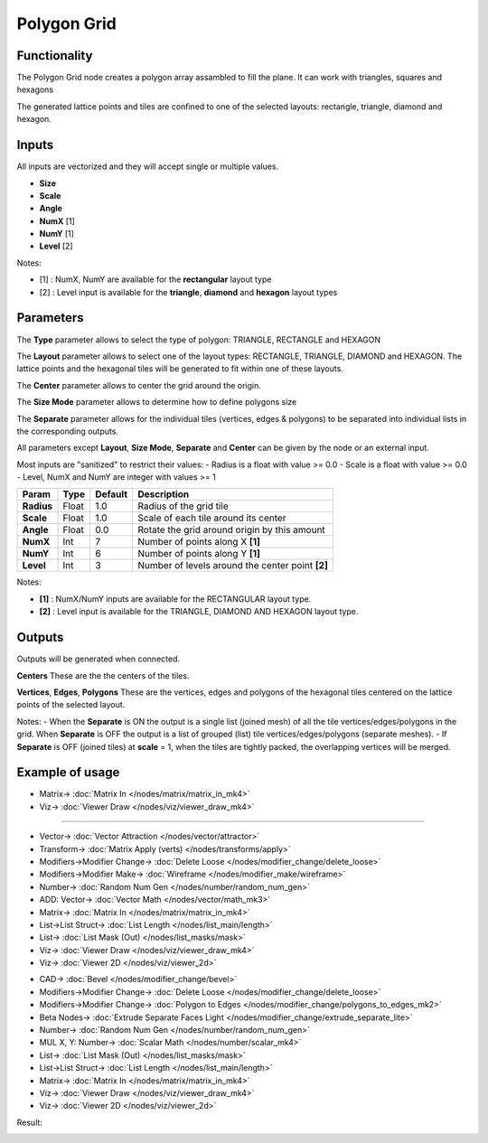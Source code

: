 Polygon Grid
============

.. image:: https://user-images.githubusercontent.com/14288520/190913406-1af854d3-1898-4f56-984f-82d340d26d68.png
  :target: https://user-images.githubusercontent.com/14288520/190913406-1af854d3-1898-4f56-984f-82d340d26d68.png

.. image:: https://user-images.githubusercontent.com/14288520/190913412-56ff33af-d9b9-4050-9bc9-c365ead5523c.png
  :target: https://user-images.githubusercontent.com/14288520/190913412-56ff33af-d9b9-4050-9bc9-c365ead5523c.png

Functionality
-------------

The Polygon Grid node creates a polygon array assambled to fill the plane. It can work with triangles, squares and hexagons 

The generated lattice points and tiles are confined to one of the selected layouts: rectangle, triangle, diamond and hexagon.

Inputs
------

All inputs are vectorized and they will accept single or multiple values.

- **Size**
- **Scale**
- **Angle**
- **NumX**   [1]
- **NumY**   [1]
- **Level**  [2]

Notes:

* [1] : NumX, NumY are available for the **rectangular** layout type
* [2] : Level input is available for the **triangle**, **diamond** and **hexagon** layout types

Parameters
----------

The **Type** parameter allows to select the type of polygon: TRIANGLE, RECTANGLE and HEXAGON 

The **Layout** parameter allows to select one of the layout types: RECTANGLE, TRIANGLE, DIAMOND and HEXAGON. The lattice points and the hexagonal tiles will be generated to fit within one of these layouts.

The **Center** parameter allows to center the grid around the origin.

The **Size Mode** parameter allows to determine how to define polygons size

The **Separate** parameter allows for the individual tiles (vertices, edges & polygons) to be separated into individual lists in the corresponding outputs.

All parameters except **Layout**, **Size Mode**, **Separate** and **Center** can be given by the node or an external input.

Most inputs are "sanitized" to restrict their values:
- Radius is a float with value >= 0.0
- Scale is a float with value >= 0.0
- Level, NumX and NumY are integer with values >= 1

+-------------+--------+---------+-------------------------------------------------+
| Param       | Type   | Default | Description                                     |
+=============+========+=========+=================================================+
| **Radius**  | Float  | 1.0     | Radius of the grid tile                         |
+-------------+--------+---------+-------------------------------------------------+
| **Scale**   | Float  | 1.0     | Scale of each tile around its center            |
+-------------+--------+---------+-------------------------------------------------+
| **Angle**   | Float  | 0.0     | Rotate the grid around origin by this amount    |
+-------------+--------+---------+-------------------------------------------------+
| **NumX**    | Int    | 7       | Number of points along X **[1]**                |
+-------------+--------+---------+-------------------------------------------------+
| **NumY**    | Int    | 6       | Number of points along Y **[1]**                |
+-------------+--------+---------+-------------------------------------------------+
| **Level**   | Int    | 3       | Number of levels around the center point **[2]**|
+-------------+--------+---------+-------------------------------------------------+

Notes:

* **[1]** : NumX/NumY inputs are available for the RECTANGULAR layout type.
* **[2]** : Level input is available for the TRIANGLE, DIAMOND AND HEXAGON layout type.

Outputs
-------
Outputs will be generated when connected.

**Centers**
These are the the centers of the tiles.

**Vertices**, **Edges**, **Polygons**
These are the vertices, edges and polygons of the hexagonal tiles centered on the lattice points of the selected layout.

Notes:
- When the **Separate** is ON the output is a single list (joined mesh) of all the tile vertices/edges/polygons in the grid. When **Separate** is OFF the output is a list of grouped (list) tile vertices/edges/polygons (separate meshes).
- If **Separate** is OFF (joined tiles) at **scale** = 1, when the tiles are tightly packed, the overlapping vertices will be merged.

Example of usage
----------------

.. image:: https://user-images.githubusercontent.com/14288520/190918987-8de0be58-047b-445e-9744-5bdbfd62b9c8.png
  :target: https://user-images.githubusercontent.com/14288520/190918987-8de0be58-047b-445e-9744-5bdbfd62b9c8.png

* Matrix-> :doc:`Matrix In </nodes/matrix/matrix_in_mk4>`
* Viz-> :doc:`Viewer Draw </nodes/viz/viewer_draw_mk4>`

---------

.. image:: https://user-images.githubusercontent.com/14288520/190919106-e3ffb167-1f95-4909-a602-74c454f88571.png
  :target: https://user-images.githubusercontent.com/14288520/190919106-e3ffb167-1f95-4909-a602-74c454f88571.png

* Vector-> :doc:`Vector Attraction </nodes/vector/attractor>`
* Transform-> :doc:`Matrix Apply (verts) </nodes/transforms/apply>`
* Modifiers->Modifier Change-> :doc:`Delete Loose </nodes/modifier_change/delete_loose>`
* Modifiers->Modifier Make-> :doc:`Wireframe </nodes/modifier_make/wireframe>`
* Number-> :doc:`Random Num Gen </nodes/number/random_num_gen>`
* ADD: Vector-> :doc:`Vector Math </nodes/vector/math_mk3>`
* Matrix-> :doc:`Matrix In </nodes/matrix/matrix_in_mk4>`
* List->List Struct-> :doc:`List Length </nodes/list_main/length>`
* List-> :doc:`List Mask (Out) </nodes/list_masks/mask>`
* Viz-> :doc:`Viewer Draw </nodes/viz/viewer_draw_mk4>`
* Viz-> :doc:`Viewer 2D </nodes/viz/viewer_2d>`

.. image:: https://user-images.githubusercontent.com/14288520/190918897-10e98029-4367-4f44-895d-cab694f9b6b6.png
  :target: https://user-images.githubusercontent.com/14288520/190918897-10e98029-4367-4f44-895d-cab694f9b6b6.png

* CAD-> :doc:`Bevel </nodes/modifier_change/bevel>`
* Modifiers->Modifier Change-> :doc:`Delete Loose </nodes/modifier_change/delete_loose>`
* Modifiers->Modifier Change-> :doc:`Polygon to Edges </nodes/modifier_change/polygons_to_edges_mk2>`
* Beta Nodes-> :doc:`Extrude Separate Faces Light </nodes/modifier_change/extrude_separate_lite>`
* Number-> :doc:`Random Num Gen </nodes/number/random_num_gen>`
* MUL X, Y: Number-> :doc:`Scalar Math </nodes/number/scalar_mk4>`
* List-> :doc:`List Mask (Out) </nodes/list_masks/mask>`
* List->List Struct-> :doc:`List Length </nodes/list_main/length>`
* Matrix-> :doc:`Matrix In </nodes/matrix/matrix_in_mk4>`
* Viz-> :doc:`Viewer Draw </nodes/viz/viewer_draw_mk4>`
* Viz-> :doc:`Viewer 2D </nodes/viz/viewer_2d>`

Result:

.. image:: https://user-images.githubusercontent.com/14288520/190918333-c74ad35f-2002-4885-8bac-8c49900832ce.png
  :target: https://user-images.githubusercontent.com/14288520/190918333-c74ad35f-2002-4885-8bac-8c49900832ce.png

.. image:: https://user-images.githubusercontent.com/10011941/42779982-508f8026-8942-11e8-837e-a909fb784127.png
    :target: https://user-images.githubusercontent.com/10011941/42779982-508f8026-8942-11e8-837e-a909fb784127.png

